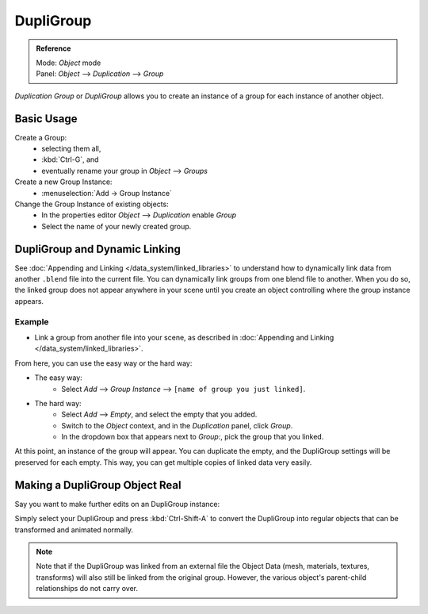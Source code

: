 
**********
DupliGroup
**********

.. admonition:: Reference
   :class: refbox

   | Mode:     *Object* mode
   | Panel:    *Object* --> *Duplication* --> *Group*


*Duplication Group* or *DupliGroup* allows you to create an instance of a group for each instance of another object.


Basic Usage
===========

Create a Group:
   - selecting them all,
   - :kbd:`Ctrl-G`, and
   - eventually rename your group in *Object* --> *Groups*
Create a new Group Instance:
   - :menuselection:`Add -> Group Instance`
Change the Group Instance of existing objects:
   - In the properties editor *Object* --> *Duplication* enable *Group*
   - Select the name of your newly created group.


DupliGroup and Dynamic Linking
==============================

See :doc:`Appending and Linking </data_system/linked_libraries>`
to understand how to dynamically link data from another ``.blend`` file into the current file.
You can dynamically link groups from one blend file to another.
When you do so, the linked group does not appear anywhere in your scene
until you create an object controlling where the group instance appears.


Example
-------

- Link a group from another file into your scene,
  as described in :doc:`Appending and Linking </data_system/linked_libraries>`.

From here, you can use the easy way or the hard way:

- The easy way:
   - Select *Add* --> *Group Instance* --> ``[name of group you just linked]``.
- The hard way:
   - Select *Add* --> *Empty*, and select the empty that you added.
   - Switch to the *Object* context, and in the *Duplication* panel, click *Group*.
   - In the dropdown box that appears next to *Group:*, pick the group that you linked.

At this point, an instance of the group will appear. You can duplicate the empty,
and the DupliGroup settings will be preserved for each empty. This way,
you can get multiple copies of linked data very easily.


Making a DupliGroup Object Real
===============================

Say you want to make further edits on an DupliGroup instance:

Simply select your DupliGroup and press :kbd:`Ctrl-Shift-A` to convert the DupliGroup
into regular objects that can be transformed and animated normally.


.. note::

   Note that if the DupliGroup was linked from an external file the Object Data
   (mesh, materials, textures, transforms) will also still be linked from the original group.
   However, the various object's parent-child relationships do not carry over.


